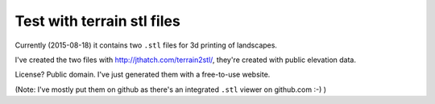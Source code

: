 Test with terrain stl files
===========================

Currently (2015-08-18) it contains two ``.stl`` files for 3d printing of landscapes.

I've created the two files with http://jthatch.com/terrain2stl/, they're
created with public elevation data.

License? Public domain. I've just generated them with a free-to-use website.

(Note: I've mostly put them on github as there's an integrated ``.stl`` viewer
on github.com :-) )
